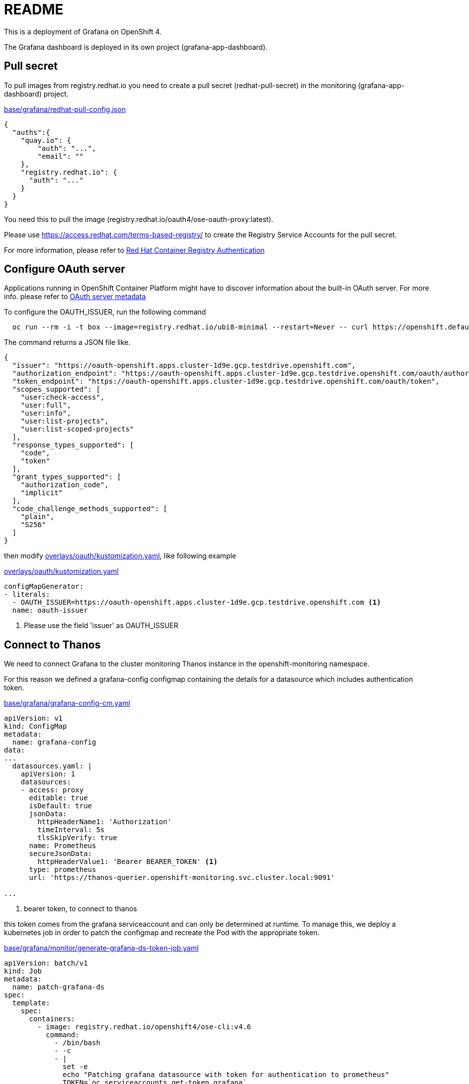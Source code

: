 = README

This is a deployment of Grafana on OpenShift 4.

The Grafana dashboard is deployed in its own project (grafana-app-dashboard).


== Pull secret
To pull images from registry.redhat.io you need to create a pull secret (redhat-pull-secret) in the monitoring (grafana-app-dashboard) project.

.xref:base/grafana/redhat-pull-config.json[base/grafana/redhat-pull-config.json]
[source,json]
----
{
  "auths":{
    "quay.io": {
        "auth": "...",
        "email": ""
    },
    "registry.redhat.io": {
      "auth": "..."
    }
  }
}
----

You need this to pull the image (registry.redhat.io/oauth4/ose-oauth-proxy:latest).


Please use https://access.redhat.com/terms-based-registry/[] to create the Registry Service Accounts for the pull secret.

For more information, please refer to https://access.redhat.com/RegistryAuthentication[Red Hat Container Registry Authentication]


== Configure OAuth server

Applications running in OpenShift Container Platform might have to discover information about the built-in OAuth server.
For more info. please refer to https://docs.openshift.com/container-platform/4.6/authentication/configuring-internal-oauth.html#oauth-server-metadata_configuring-internal-oauth[OAuth server metadata]

To configure the OAUTH_ISSUER, run the following command

[source,bash]
----
  oc run --rm -i -t box --image=registry.redhat.io/ubi8-minimal --restart=Never -- curl https://openshift.default.svc/.well-known/oauth-authorization-server --cacert /var/run/secrets/kubernetes.io/serviceaccount/ca.crt
----

The command returns a JSON file like.

[source,json]
----
{
  "issuer": "https://oauth-openshift.apps.cluster-1d9e.gcp.testdrive.openshift.com",
  "authorization_endpoint": "https://oauth-openshift.apps.cluster-1d9e.gcp.testdrive.openshift.com/oauth/authorize",
  "token_endpoint": "https://oauth-openshift.apps.cluster-1d9e.gcp.testdrive.openshift.com/oauth/token",
  "scopes_supported": [
    "user:check-access",
    "user:full",
    "user:info",
    "user:list-projects",
    "user:list-scoped-projects"
  ],
  "response_types_supported": [
    "code",
    "token"
  ],
  "grant_types_supported": [
    "authorization_code",
    "implicit"
  ],
  "code_challenge_methods_supported": [
    "plain",
    "S256"
  ]
}
----

then modify xref:overlays/oauth/kustomization.yaml[overlays/oauth/kustomization.yaml], like following example

.xref:overlays/oauth/kustomization.yaml[overlays/oauth/kustomization.yaml]
[source,yaml]
----
configMapGenerator:
- literals:
  - OAUTH_ISSUER=https://oauth-openshift.apps.cluster-1d9e.gcp.testdrive.openshift.com <1>
  name: oauth-issuer
----
<1> Please use the field 'issuer' as OAUTH_ISSUER

== Connect to Thanos
We need to connect Grafana to the cluster monitoring Thanos instance in the openshift-monitoring namespace.

For this reason we defined a grafana-config configmap containing the details for a datasource which includes authentication token.

.xref:base/grafana/grafana-config-cm.yaml[base/grafana/grafana-config-cm.yaml]
[source,yaml]
----
apiVersion: v1
kind: ConfigMap
metadata:
  name: grafana-config
data:
...
  datasources.yaml: |
    apiVersion: 1
    datasources:
    - access: proxy
      editable: true
      isDefault: true
      jsonData:
        httpHeaderName1: 'Authorization'
        timeInterval: 5s
        tlsSkipVerify: true
      name: Prometheus
      secureJsonData:
        httpHeaderValue1: 'Bearer BEARER_TOKEN' <1>
      type: prometheus
      url: 'https://thanos-querier.openshift-monitoring.svc.cluster.local:9091'

...
----
<1> bearer token, to connect to thanos

this token comes from the grafana serviceaccount and can only be determined at runtime.
To manage this, we deploy a kubernetes job in order to patch the configmap and recreate the Pod with the appropriate token.

.xref:base/grafana/monitor/generate-grafana-ds-token-job.yaml[base/grafana/monitor/generate-grafana-ds-token-job.yaml]
[source,yaml]
----
apiVersion: batch/v1
kind: Job
metadata:
  name: patch-grafana-ds
spec:
  template:
    spec:
      containers:
        - image: registry.redhat.io/openshift4/ose-cli:v4.6
          command:
            - /bin/bash
            - -c
            - |
              set -e
              echo "Patching grafana datasource with token for authentication to prometheus"
              TOKEN=`oc serviceaccounts get-token grafana`
              oc get cm grafana-config -o yaml |  sed "s/BEARER_TOKEN/${TOKEN}/" | oc apply -f -
              oc delete pod -l deployment=grafana
          imagePullPolicy: Always
          name: patch-grafana-ds
      dnsPolicy: ClusterFirst
      restartPolicy: OnFailure
      serviceAccount: generate-grafana-ds-token-job-sa
      serviceAccountName: generate-grafana-ds-token-job-sa
      terminationGracePeriodSeconds: 30
----

This job runs using a special ServiceAccount which gives the job just enough access to retrieve the token, patch the configmap, and delete Pod.

== Deploy

To use the Kustomize to deploy the grafana, then

[source,bash]
----
kustomize build overlays/oauth  |oc apply -f -
----

